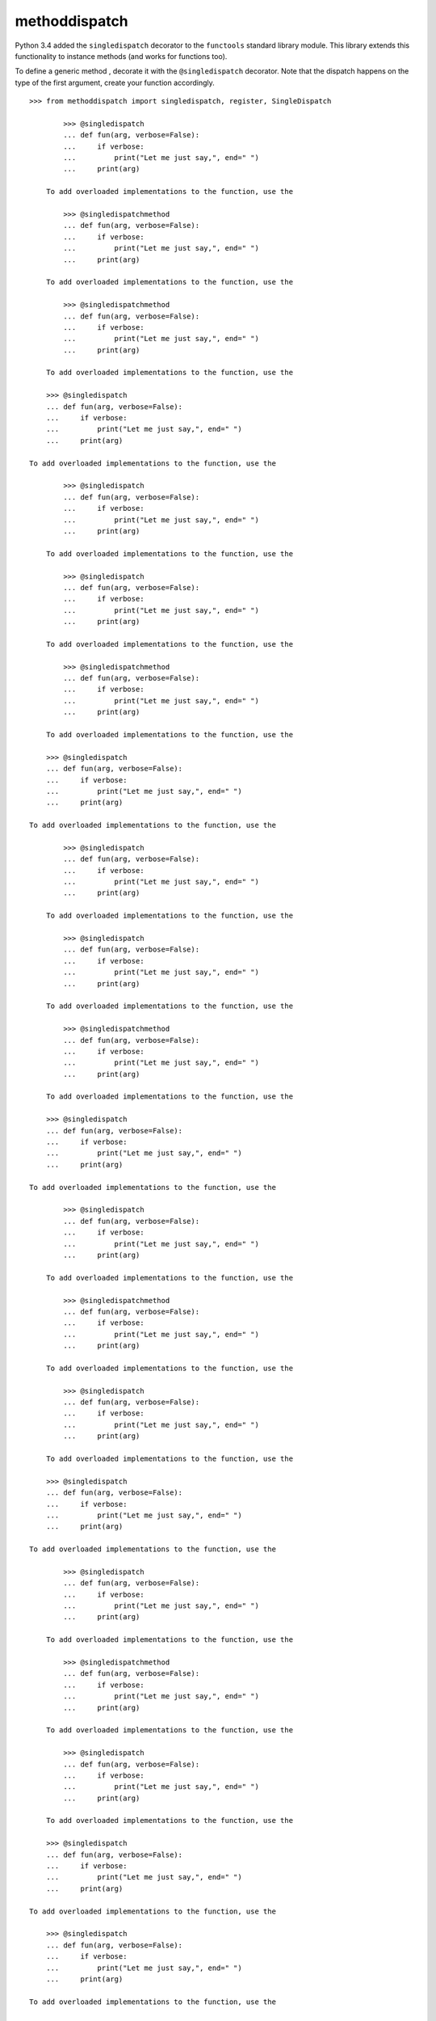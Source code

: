 methoddispatch
==============

|Build Status|


Python 3.4 added the ``singledispatch`` decorator to the ``functools``
standard library module. This library extends this functionality to
instance methods (and works for functions too).

To define a generic method , decorate it with the ``@singledispatch``
decorator. Note that the dispatch happens on the type of the first
argument, create your function accordingly.

::

    >>> from methoddispatch import singledispatch, register, SingleDispatch

            >>> @singledispatch
            ... def fun(arg, verbose=False):
            ...     if verbose:
            ...         print("Let me just say,", end=" ")
            ...     print(arg)

        To add overloaded implementations to the function, use the

            >>> @singledispatchmethod
            ... def fun(arg, verbose=False):
            ...     if verbose:
            ...         print("Let me just say,", end=" ")
            ...     print(arg)

        To add overloaded implementations to the function, use the

            >>> @singledispatchmethod
            ... def fun(arg, verbose=False):
            ...     if verbose:
            ...         print("Let me just say,", end=" ")
            ...     print(arg)

        To add overloaded implementations to the function, use the

        >>> @singledispatch
        ... def fun(arg, verbose=False):
        ...     if verbose:
        ...         print("Let me just say,", end=" ")
        ...     print(arg)

    To add overloaded implementations to the function, use the

            >>> @singledispatch
            ... def fun(arg, verbose=False):
            ...     if verbose:
            ...         print("Let me just say,", end=" ")
            ...     print(arg)

        To add overloaded implementations to the function, use the

            >>> @singledispatch
            ... def fun(arg, verbose=False):
            ...     if verbose:
            ...         print("Let me just say,", end=" ")
            ...     print(arg)

        To add overloaded implementations to the function, use the

            >>> @singledispatchmethod
            ... def fun(arg, verbose=False):
            ...     if verbose:
            ...         print("Let me just say,", end=" ")
            ...     print(arg)

        To add overloaded implementations to the function, use the

        >>> @singledispatch
        ... def fun(arg, verbose=False):
        ...     if verbose:
        ...         print("Let me just say,", end=" ")
        ...     print(arg)

    To add overloaded implementations to the function, use the

            >>> @singledispatch
            ... def fun(arg, verbose=False):
            ...     if verbose:
            ...         print("Let me just say,", end=" ")
            ...     print(arg)

        To add overloaded implementations to the function, use the

            >>> @singledispatch
            ... def fun(arg, verbose=False):
            ...     if verbose:
            ...         print("Let me just say,", end=" ")
            ...     print(arg)

        To add overloaded implementations to the function, use the

            >>> @singledispatchmethod
            ... def fun(arg, verbose=False):
            ...     if verbose:
            ...         print("Let me just say,", end=" ")
            ...     print(arg)

        To add overloaded implementations to the function, use the

        >>> @singledispatch
        ... def fun(arg, verbose=False):
        ...     if verbose:
        ...         print("Let me just say,", end=" ")
        ...     print(arg)

    To add overloaded implementations to the function, use the

            >>> @singledispatch
            ... def fun(arg, verbose=False):
            ...     if verbose:
            ...         print("Let me just say,", end=" ")
            ...     print(arg)

        To add overloaded implementations to the function, use the

            >>> @singledispatchmethod
            ... def fun(arg, verbose=False):
            ...     if verbose:
            ...         print("Let me just say,", end=" ")
            ...     print(arg)

        To add overloaded implementations to the function, use the

            >>> @singledispatch
            ... def fun(arg, verbose=False):
            ...     if verbose:
            ...         print("Let me just say,", end=" ")
            ...     print(arg)

        To add overloaded implementations to the function, use the

        >>> @singledispatch
        ... def fun(arg, verbose=False):
        ...     if verbose:
        ...         print("Let me just say,", end=" ")
        ...     print(arg)

    To add overloaded implementations to the function, use the

            >>> @singledispatch
            ... def fun(arg, verbose=False):
            ...     if verbose:
            ...         print("Let me just say,", end=" ")
            ...     print(arg)

        To add overloaded implementations to the function, use the

            >>> @singledispatchmethod
            ... def fun(arg, verbose=False):
            ...     if verbose:
            ...         print("Let me just say,", end=" ")
            ...     print(arg)

        To add overloaded implementations to the function, use the

            >>> @singledispatch
            ... def fun(arg, verbose=False):
            ...     if verbose:
            ...         print("Let me just say,", end=" ")
            ...     print(arg)

        To add overloaded implementations to the function, use the

        >>> @singledispatch
        ... def fun(arg, verbose=False):
        ...     if verbose:
        ...         print("Let me just say,", end=" ")
        ...     print(arg)

    To add overloaded implementations to the function, use the

        >>> @singledispatch
        ... def fun(arg, verbose=False):
        ...     if verbose:
        ...         print("Let me just say,", end=" ")
        ...     print(arg)

    To add overloaded implementations to the function, use the

        >>> @singledispatchmethod
        ... def fun(arg, verbose=False):
        ...     if verbose:
        ...         print("Let me just say,", end=" ")
        ...     print(arg)

    To add overloaded implementations to the function, use the

        >>> @singledispatchmethod
        ... def fun(arg, verbose=False):
        ...     if verbose:
        ...         print("Let me just say,", end=" ")
        ...     print(arg)

    To add overloaded implementations to the function, use the

    >>> @singledispatch
    ... def fun(arg, verbose=False):
    ...     if verbose:
    ...         print("Let me just say,", end=" ")
    ...     print(arg)

To add overloaded implementations to the function, use the
``register()`` attribute of the generic function. It is a decorator,
taking a type parameter and decorating a function implementing the
operation for that type::

    >>> @fun.register(int)
    ... def _(arg, verbose=False):
    ...     if verbose:
    ...         print("Strength in numbers, eh?", end=" ")
    ...     print(arg)
    ...
    >>> @fun.register(list)
    ... def _(arg, verbose=False):
    ...     if verbose:
    ...         print("Enumerate this:")
    ...     for i, elem in enumerate(arg):
    ...         print(i, elem)

To enable registering lambdas and pre-existing functions, the
``register()`` attribute can be used in a functional form::

    >>> def nothing(arg, verbose=False):
    ...     print("Nothing.")
    ...
    >>> fun.register(type(None), nothing)
    <function nothing at 0x03D3FDB0>

The ``register()`` attribute returns the undecorated function which
enables decorator stacking, pickling, as well as creating unit tests for
each variant independently::

    >>> from decimal import Decimal
    >>> @fun.register(float)
    ... @fun.register(Decimal)
    ... def fun_num(arg, verbose=False):
    ...     if verbose:
    ...         print("Half of your number:", end=" ")
    ...     print(arg / 2)
    ...
    >>> fun_num is fun
    False

When called, the generic function dispatches on the type of the first
argument::

    >>> fun("Hello, world.")
    Hello, world.
    >>> fun("test.", verbose=True)
    Let me just say, test.
    >>> fun(42, verbose=True)
    Strength in numbers, eh? 42
    >>> fun(['spam', 'spam', 'eggs', 'spam'], verbose=True)
    Enumerate this:
    0 spam
    1 spam
    2 eggs
    3 spam
    >>> fun(None)
    Nothing.
    >>> fun(1.23)
    0.615

Where there is no registered implementation for a specific type, its
method resolution order is used to find a more generic implementation.
The original function decorated with ``@singledispatch`` is registered
for the base ``object`` type, which means it is used if no better
implementation is found.

To check which implementation will the generic function choose for a
given type, use the ``dispatch()`` attribute::

    >>> fun.dispatch(float)
    <function fun_num at 0x1035a2840>
    >>> fun.dispatch(dict)    # note: default implementation
    <function fun at 0x103fe0000>

To access all registered implementations, use the read-only ``registry``
attribute::

    >>> fun.registry.keys()
    dict_keys([<class 'NoneType'>, <class 'int'>, <class 'object'>,
              <class 'decimal.Decimal'>, <class 'list'>,
              <class 'float'>])
    >>> fun.registry[float]
    <function fun_num at 0x1035a2840>
    >>> fun.registry[object]
    <function fun at 0x103fe0000>

Decorating class methods requires the class to inherit from
``SingleDispatch``::

    >>> class BaseClass(SingleDispatch):
    ...     @singledispatch
    ...     def foo(self, bar):
    ...         return 'default'
    ...
    ...     @foo.register(int)
    ...     def foo_int(self, bar):
    ...         return 'int'
    ...
    >>> b = BaseClass()
    >>> b.foo('hello')
    'default'
    >>> b.foo(1)
    'int'

Subclasses can extend the type registry of the function on the base
class with their own overrides. Because we do not want to modify the
base class ``foo`` registry the ``methoddispatch.register`` decorator
must be used instead of ``foo.register``. The module level ``register``
function takes either the method name or the method itself as the first
parameter and the dispatch type as the second.::

    >>> class SubClass(BaseClass):
    ...     @register('foo', float)
    ...     def foo_float(self, bar):
    ...         return 'float'
    ...
    ...     @register(BaseClass.foo, str)
    ...     def foo_str(self, bar):
    ...         return 'str'
    ...
    >>> s = SubClass()
    >>> s.foo('')
    'str'
    >>> s.foo(1.0)
    'float'

The ``SingleDispatch`` mixin class ensures that each subclass has it’s
own independant copy of the dispatch registry::

    >>> b = BaseClass()
    >>> b.foo(1.0)
    'default'

Method overrides do not need to provide the ``register`` decorator again
to be used in the dispatch of ``foo``::

    >>> class SubClass2(BaseClass):
    ...     def foo_int(self, bar):
    ...         return 'my int'
    ...
    >>> s = SubClass2()
    >>> s.foo(1)
    'my int'

However, providing the register decorator with the same type will also
work. Decorating a method override with a different type (not a good
idea) will register the different type and leave the base-class handler
in place for the orginal type.

In Python 3.6 and later, for functions annotated with types, the
decorator will infer the type of the first argument automatically as
shown below::

    >>> class BaseClassAnno(SingleDispatch):
    ...     @singledispatch
    ...     def foo(self, bar):
    ...         return 'default'
    ...
    ...     @foo.register
    ...     def foo_int(self, bar: int):
    ...         return 'int'
    ...
    >>> class SubClassAnno(BaseClassAnno):
    ...     @register('foo')
    ...     def foo_float(self, bar: float):
    ...         return 'float'

In Python 3.5 and earlier, the ``SingleDispatch`` class uses a
meta-class ``SingleDispatchMeta`` to manage the dispatch registries.
However in Python 3.6 and later the ``__init_subclass__`` method is used
instead. If your class also inherits from an ABC interface you can use
the ``SingleDispatchABCMeta`` metaclass in Python 3.5 and earlier.

Finally, accessing the method ``foo`` via a class will use the dispatch
registry for that class::

      >>> SubClass2.foo(s, 1)
      'my int'
      >>> BaseClass.foo(s, 1)
      'int'

.. |Build Status| image:: https://travis-ci.com/seequent/methoddispatch.svg?branch=master
   :target: https://travis-ci.com/seequent/methoddispatch
